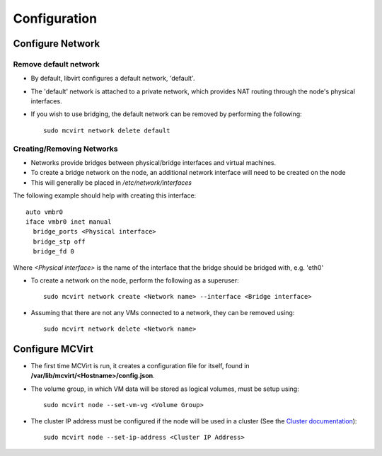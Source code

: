 =============
Configuration
=============

Configure Network
-----------------

Remove default network
``````````````````````

* By default, libvirt configures a default network, 'default'.
* The 'default' network is attached to a private network, which provides NAT routing through the node's physical interfaces.
* If you wish to use bridging, the default network can be removed by performing the following::

    sudo mcvirt network delete default


Creating/Removing Networks
``````````````````````````

* Networks provide bridges between physical/bridge interfaces and virtual machines.
* To create a bridge network on the node, an additional network interface will need to be created on the node
* This will generally be placed in `/etc/network/interfaces`

The following example should help with creating this interface::

    auto vmbr0
    iface vmbr0 inet manual
      bridge_ports <Physical interface>
      bridge_stp off
      bridge_fd 0

Where `<Physical interface>` is the name of the interface that the bridge should be bridged with, e.g. 'eth0'


* To create a network on the node, perform the following as a superuser::

    sudo mcvirt network create <Network name> --interface <Bridge interface>


* Assuming that there are not any VMs connected to a network, they can be removed using::

    sudo mcvirt network delete <Network name>

Configure MCVirt
-----------------

* The first time MCVirt is run, it creates a configuration file for itself, found in **/var/lib/mcvirt/<Hostname>/config.json**.
* The volume group, in which VM data will be stored as logical volumes, must be setup using::

    sudo mcvirt node --set-vm-vg <Volume Group>

* The cluster IP address must be configured if the node will be used in a cluster (See the `Cluster documentation <Cluster.rst>`_)::

    sudo mcvirt node --set-ip-address <Cluster IP Address>

